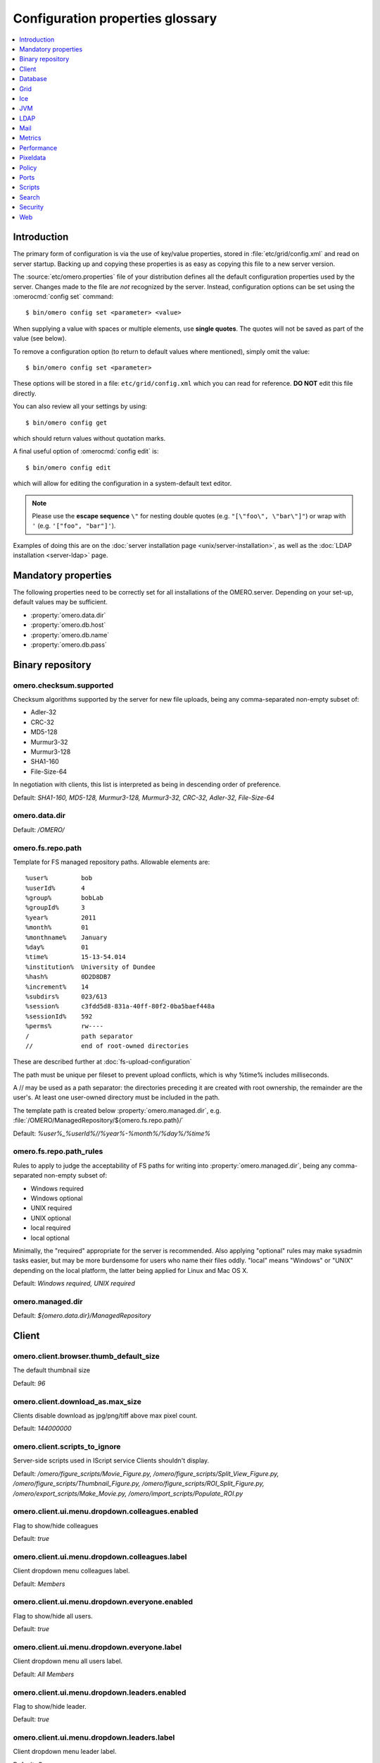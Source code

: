 .. This file is auto-generated from omero.properties. DO NOT EDIT IT

Configuration properties glossary
=================================

.. contents::
  :depth: 1
  :local:

.. _introduction_configuration:

Introduction
------------

The primary form of configuration is via the use of key/value properties,
stored in :file:`etc/grid/config.xml` and read on server startup. Backing up
and copying these properties is as easy as copying this file to a new server
version.

The :source:`etc/omero.properties` file of your distribution defines all the
default configuration properties used by the server. Changes made to the file
are *not* recognized by the server. Instead, configuration options can be set
using the :omerocmd:`config set` command:

::

    $ bin/omero config set <parameter> <value>

When supplying a value with spaces or multiple elements, use **single
quotes**. The quotes will not be saved as part of the value (see below).

To remove a configuration option (to return to default values where
mentioned), simply omit the value:

::

    $ bin/omero config set <parameter>

These options will be stored in a file: ``etc/grid/config.xml`` which
you can read for reference. **DO NOT** edit this file directly.

You can also review all your settings by using:

::

    $ bin/omero config get

which should return values without quotation marks.

A final useful option of :omerocmd:`config edit` is:

::

    $ bin/omero config edit

which will allow for editing the configuration in a system-default text
editor.

.. note::
    Please use the **escape sequence** ``\"`` for nesting double quotes (e.g.
    ``"[\"foo\", \"bar\"]"``) or wrap with ``'`` (e.g. ``'["foo",
    "bar"]'``).

Examples of doing this are on the
:doc:`server installation page <unix/server-installation>`, as well as the
:doc:`LDAP installation <server-ldap>` page.

.. _core_configuration:

Mandatory properties
--------------------

The following properties need to be correctly set for all installations of the
OMERO.server. Depending on your set-up, default values may be sufficient.

- :property:`omero.data.dir`
- :property:`omero.db.host`
- :property:`omero.db.name`
- :property:`omero.db.pass`


.. _fs_configuration:

Binary repository
-----------------

.. property:: omero.checksum.supported

omero.checksum.supported
^^^^^^^^^^^^^^^^^^^^^^^^
Checksum algorithms supported by the server for new file uploads,
being any comma-separated non-empty subset of:

- Adler-32
- CRC-32
- MD5-128
- Murmur3-32
- Murmur3-128
- SHA1-160
- File-Size-64

In negotiation with clients, this list is interpreted as being in
descending order of preference.

Default: `SHA1-160, MD5-128, Murmur3-128, Murmur3-32, CRC-32, Adler-32, File-Size-64`

.. property:: omero.data.dir

omero.data.dir
^^^^^^^^^^^^^^

Default: `/OMERO/`

.. property:: omero.fs.repo.path

omero.fs.repo.path
^^^^^^^^^^^^^^^^^^
Template for FS managed repository paths.
Allowable elements are:

::

   %user%         bob
   %userId%       4
   %group%        bobLab
   %groupId%      3
   %year%         2011
   %month%        01
   %monthname%    January
   %day%          01
   %time%         15-13-54.014
   %institution%  University of Dundee
   %hash%         0D2D8DB7
   %increment%    14
   %subdirs%      023/613
   %session%      c3fdd5d8-831a-40ff-80f2-0ba5baef448a
   %sessionId%    592
   %perms%        rw----
   /              path separator
   //             end of root-owned directories

These are described further at :doc:`fs-upload-configuration`

The path must be unique per fileset to prevent upload conflicts,
which is why %time% includes milliseconds.

A // may be used as a path separator: the directories preceding
it are created with root ownership, the remainder are the user's.
At least one user-owned directory must be included in the path.

The template path is created below :property:`omero.managed.dir`,
e.g. :file:`/OMERO/ManagedRepository/${omero.fs.repo.path}/`

Default: `%user%_%userId%//%year%-%month%/%day%/%time%`

.. property:: omero.fs.repo.path_rules

omero.fs.repo.path_rules
^^^^^^^^^^^^^^^^^^^^^^^^
Rules to apply to judge the acceptability of FS paths for writing into
:property:`omero.managed.dir`, being any comma-separated non-empty subset of:

- Windows required
- Windows optional
- UNIX required
- UNIX optional
- local required
- local optional

Minimally, the "required" appropriate for the server is recommended.
Also applying "optional" rules may make sysadmin tasks easier,
but may be more burdensome for users who name their files oddly.
"local" means "Windows" or "UNIX" depending on the local platform,
the latter being applied for Linux and Mac OS X.

Default: `Windows required, UNIX required`

.. property:: omero.managed.dir

omero.managed.dir
^^^^^^^^^^^^^^^^^

Default: `${omero.data.dir}/ManagedRepository`


.. _client_configuration:

Client
------

.. property:: omero.client.browser.thumb_default_size

omero.client.browser.thumb_default_size
^^^^^^^^^^^^^^^^^^^^^^^^^^^^^^^^^^^^^^^
The default thumbnail size

Default: `96`

.. property:: omero.client.download_as.max_size

omero.client.download_as.max_size
^^^^^^^^^^^^^^^^^^^^^^^^^^^^^^^^^
Clients disable download as jpg/png/tiff above max pixel count.

Default: `144000000`

.. property:: omero.client.scripts_to_ignore

omero.client.scripts_to_ignore
^^^^^^^^^^^^^^^^^^^^^^^^^^^^^^
Server-side scripts used in IScript service Clients shouldn't display.

Default: `/omero/figure_scripts/Movie_Figure.py,
/omero/figure_scripts/Split_View_Figure.py,
/omero/figure_scripts/Thumbnail_Figure.py,
/omero/figure_scripts/ROI_Split_Figure.py,
/omero/export_scripts/Make_Movie.py,
/omero/import_scripts/Populate_ROI.py`

.. property:: omero.client.ui.menu.dropdown.colleagues.enabled

omero.client.ui.menu.dropdown.colleagues.enabled
^^^^^^^^^^^^^^^^^^^^^^^^^^^^^^^^^^^^^^^^^^^^^^^^
Flag to show/hide colleagues

Default: `true`

.. property:: omero.client.ui.menu.dropdown.colleagues.label

omero.client.ui.menu.dropdown.colleagues.label
^^^^^^^^^^^^^^^^^^^^^^^^^^^^^^^^^^^^^^^^^^^^^^
Client dropdown menu colleagues label.

Default: `Members`

.. property:: omero.client.ui.menu.dropdown.everyone.enabled

omero.client.ui.menu.dropdown.everyone.enabled
^^^^^^^^^^^^^^^^^^^^^^^^^^^^^^^^^^^^^^^^^^^^^^
Flag to show/hide all users.

Default: `true`

.. property:: omero.client.ui.menu.dropdown.everyone.label

omero.client.ui.menu.dropdown.everyone.label
^^^^^^^^^^^^^^^^^^^^^^^^^^^^^^^^^^^^^^^^^^^^
Client dropdown menu all users label.

Default: `All Members`

.. property:: omero.client.ui.menu.dropdown.leaders.enabled

omero.client.ui.menu.dropdown.leaders.enabled
^^^^^^^^^^^^^^^^^^^^^^^^^^^^^^^^^^^^^^^^^^^^^
Flag to show/hide leader.

Default: `true`

.. property:: omero.client.ui.menu.dropdown.leaders.label

omero.client.ui.menu.dropdown.leaders.label
^^^^^^^^^^^^^^^^^^^^^^^^^^^^^^^^^^^^^^^^^^^
Client dropdown menu leader label.

Default: `Owners`

.. property:: omero.client.ui.tree.orphans.description

omero.client.ui.tree.orphans.description
^^^^^^^^^^^^^^^^^^^^^^^^^^^^^^^^^^^^^^^^
Description of the "Orphaned images" container.

Default: `This is a virtual container with orphaned images. These images are not linked anywhere. Just drag them to the selected container.`

.. property:: omero.client.ui.tree.orphans.enabled

omero.client.ui.tree.orphans.enabled
^^^^^^^^^^^^^^^^^^^^^^^^^^^^^^^^^^^^
Flag to show/hide "Orphaned images" container. Only accept "true" or "false"

Default: `true`

.. property:: omero.client.ui.tree.orphans.name

omero.client.ui.tree.orphans.name
^^^^^^^^^^^^^^^^^^^^^^^^^^^^^^^^^
Name of the "Orphaned images" container located in client tree data manager.

Default: `Orphaned Images`

.. property:: omero.client.ui.tree.type_order

omero.client.ui.tree.type_order
^^^^^^^^^^^^^^^^^^^^^^^^^^^^^^^
Client tree type order rank list
first type is ranked 1 (the highest), last is the lowest
if set to 'false' empty list allows mixing all types and
sorting them by default client ordering strategy

Default: `tagset,
tag,
project,
dataset,
screen,
plate,
acquisition,
image`

.. property:: omero.client.viewer.initial_zoom_level

omero.client.viewer.initial_zoom_level
^^^^^^^^^^^^^^^^^^^^^^^^^^^^^^^^^^^^^^
Initial client image viewer zoom level for big images

Default: `0`

.. property:: omero.client.viewer.interpolate_pixels

omero.client.viewer.interpolate_pixels
^^^^^^^^^^^^^^^^^^^^^^^^^^^^^^^^^^^^^^
Client viewers interpolate pixels by default.

Default: `true`

.. property:: omero.client.viewer.roi_limit

omero.client.viewer.roi_limit
^^^^^^^^^^^^^^^^^^^^^^^^^^^^^
Client viewers roi limit.

Default: `2000`

.. property:: omero.client.web.host

omero.client.web.host
^^^^^^^^^^^^^^^^^^^^^
Absolute omeroweb host http(s)://your_domain/prefix/

Default: `[empty]`


.. _db_configuration:

Database
--------

.. property:: omero.db.authority

omero.db.authority
^^^^^^^^^^^^^^^^^^
The string that will be used as the base for LSIDs
in all exported OME objects including OME-XML and
OME-TIFF. It's usually not necessary to modify this
value since the database UUID (stored in the database)
is sufficient to uniquely identify the source.

Default: `export.openmicroscopy.org`

.. property:: omero.db.dialect

omero.db.dialect
^^^^^^^^^^^^^^^^
Implementation of the org.hibernate.dialect.Dialect interface which will
be used to convert HQL queries and save operations into SQL SELECTs and
DML statements.

(PostgreSQL default)

Default: `ome.util.PostgresqlDialect`

.. property:: omero.db.driver

omero.db.driver
^^^^^^^^^^^^^^^
JDBC driver used to access the database. Other drivers can be configured
which wrap this driver to provide logging, monitoring, etc.

(PostgreSQL default)

Default: `org.postgresql.Driver`

.. property:: omero.db.host

omero.db.host
^^^^^^^^^^^^^
The host name of the machine on which the database server is running.
A TCP port must be accessible from the server on which OMERO is running.

Default: `localhost`

.. property:: omero.db.name

omero.db.name
^^^^^^^^^^^^^
The name of the database instance to which OMERO will connect.

Default: `omero`

.. property:: omero.db.pass

omero.db.pass
^^^^^^^^^^^^^
The password to use to connect to the database server

Default: `omero`

.. property:: omero.db.patch

omero.db.patch
^^^^^^^^^^^^^^
The patch version of the database which is in use.
This value need not match the patch version of the
server that is is being used with. Any changes by
developers to the database schema will result in
a bump to this value.

Default: `3`

.. property:: omero.db.poolsize

omero.db.poolsize
^^^^^^^^^^^^^^^^^
Sets the number of database server connections which
will be used by OMERO. Your database installation
will need to be configured to accept *at least* as
many, preferably more, connections as this value.

Default: `10`

.. property:: omero.db.port

omero.db.port
^^^^^^^^^^^^^
TCP port on which the database server is listening for connections.
Used by the JDBC driver to access the database. Use of a local UNIX
socket is not supported.

(PostgreSQL default)

Default: `5432`

.. property:: omero.db.prepared_statement_cache_size

omero.db.prepared_statement_cache_size
^^^^^^^^^^^^^^^^^^^^^^^^^^^^^^^^^^^^^^

Default: `10`

.. property:: omero.db.profile

omero.db.profile
^^^^^^^^^^^^^^^^
Default values for the current profile will be
hard-coded into the hibernate.properties file
in the `model-*.jar`. By using a different jar,
you can modify the defaults.

Note: some other properties are defined in
the file :file:`etc/profiles/${omero.db.profile}`
Especially of importance is :property:`omero.db.port`

Default: `psql`

.. property:: omero.db.sql_action_class

omero.db.sql_action_class
^^^^^^^^^^^^^^^^^^^^^^^^^
Implementation of the ome.util.SqlAction interface which will be used to
perform all direct SQL actions, i.e. without Hibernate.

(PostgreSQL default)

Default: `ome.util.actions.PostgresSqlAction`

.. property:: omero.db.statistics

omero.db.statistics
^^^^^^^^^^^^^^^^^^^
Whether JMX statistics are collected
for DB usage (by Hibernate, etc)

Default: `true`

.. property:: omero.db.user

omero.db.user
^^^^^^^^^^^^^
The username to use to connect to the database server

Default: `omero`

.. property:: omero.db.version

omero.db.version
^^^^^^^^^^^^^^^^
Version of the database which is in use. This
value typically matches the major.minor version
of the server that it is being used with. Typically,
only developers will change this version to bump
to a new major version.

Default: `OMERO5.4DEV`


.. _grid_configuration:

Grid
----

.. property:: omero.cluster.read_only

omero.cluster.read_only
^^^^^^^^^^^^^^^^^^^^^^^

Default: `false`

.. property:: omero.cluster.redirector

omero.cluster.redirector
^^^^^^^^^^^^^^^^^^^^^^^^

Default: `nullRedirector`

.. property:: omero.grid.registry_timeout

omero.grid.registry_timeout
^^^^^^^^^^^^^^^^^^^^^^^^^^^
registry_timeout is the milliseconds which
the registry and other services will wait
on remote services to respond.

Default: `5000`


.. _ice_configuration:

Ice
---

.. property:: Ice.IPv6

Ice.IPv6
^^^^^^^^
Disable IPv6 by setting to 0. Only needed in
certain situations.

Default: `1`


.. _jvm_configuration:

JVM
---

.. property:: omero.jvmcfg.append

omero.jvmcfg.append
^^^^^^^^^^^^^^^^^^^
Contains other parameters which should be passed to the
JVM. The value of "append" is treated as if it were on
the command line so will be separated on whitespace.
For example, '-XX:-PrintGC -XX:+UseCompressedOops' would
results in two new arguments.
Note that when using `config set` from the command line
one may need to give a prior `--` option to prevent a value
starting with `-` from already being parsed as an option,
and values may need quoting to prevent whitespace or other
significant characters from being interpreted prematurely.

Default: `[empty]`

.. property:: omero.jvmcfg.heap_dump

omero.jvmcfg.heap_dump
^^^^^^^^^^^^^^^^^^^^^^
Toggles on or off heap dumps on OOMs. Default is "off".
The special value "tmp" will create the heap dumps in
your temp directory.

Default: `[empty]`

.. property:: omero.jvmcfg.heap_size

omero.jvmcfg.heap_size
^^^^^^^^^^^^^^^^^^^^^^
Explicit value for the `-Xmx` argument, e.g.
"1g"

Default: `[empty]`

.. property:: omero.jvmcfg.max_system_memory

omero.jvmcfg.max_system_memory
^^^^^^^^^^^^^^^^^^^^^^^^^^^^^^
Suggestion for strategies as to the maximum memory
that they will use for calculating JVM settings (MB).

Default: `48000`

.. property:: omero.jvmcfg.min_system_memory

omero.jvmcfg.min_system_memory
^^^^^^^^^^^^^^^^^^^^^^^^^^^^^^
Suggestion for strategies as to the minimum memory
that they will use for calculating JVM settings (MB).

Default: `3414`

.. property:: omero.jvmcfg.percent

omero.jvmcfg.percent
^^^^^^^^^^^^^^^^^^^^
Used only by the percent strategy. An integer between 0
and 100 which is the percent of active memory that will
be used by the service.

Default: `[empty]`

.. property:: omero.jvmcfg.perm_gen

omero.jvmcfg.perm_gen
^^^^^^^^^^^^^^^^^^^^^
Explicit value for the MaxPermSize argument
to the JVM, e.g. "500M". Ignored for Java8+

Default: `[empty]`

.. property:: omero.jvmcfg.strategy

omero.jvmcfg.strategy
^^^^^^^^^^^^^^^^^^^^^
Memory strategy which will be used by default.
Options include: percent, manual

Default: `percent`

.. property:: omero.jvmcfg.system_memory

omero.jvmcfg.system_memory
^^^^^^^^^^^^^^^^^^^^^^^^^^
Manual override of the total system memory that
OMERO will *think* is present on the local OS (MB).
If unset, an attempt will be made to detect the actual
amount: first by using the Python library `psutil` and
if that is not installed, by running a Java tool. If
neither works, 4.0GB is assumed.

Default: `[empty]`


.. _ldap_configuration:

LDAP
----

.. property:: omero.ldap.base

omero.ldap.base
^^^^^^^^^^^^^^^
LDAP server base search DN, i.e. the filter that is applied
to all users. (can be empty in which case any LDAP user is
valid)

Default: `ou=example,
o=com`

.. property:: omero.ldap.config

omero.ldap.config
^^^^^^^^^^^^^^^^^
Enable or disable LDAP (`true` or `false`).

Default: `false`

.. property:: omero.ldap.group_filter

omero.ldap.group_filter
^^^^^^^^^^^^^^^^^^^^^^^

Default: `(objectClass=groupOfNames)`

.. property:: omero.ldap.group_mapping

omero.ldap.group_mapping
^^^^^^^^^^^^^^^^^^^^^^^^

Default: `name=cn`

.. property:: omero.ldap.new_user_group

omero.ldap.new_user_group
^^^^^^^^^^^^^^^^^^^^^^^^^
Without a prefix the "new_user_group" property specifies
the name of a single group which all new users will be
added to. Other new_user_group strings are prefixed with
``:x:`` and specify various lookups which should take
place to find one or more target groups for the new user.

``:ou:`` uses the final organizational unit of a user's dn
as the single OMERO group e.g. ``omero.ldap.new_user_group=:ou:``


``:attribute:`` uses all the values of the specified
attribute as the name of multiple OMERO groups. e.g.
``omero.ldap.new_user_group=:attribute:memberOf``

Like ``:attribute:``, ``:filtered_attribute:`` uses all the
values of the specified attribute as the name of
multiple OMERO groups but the attribute must pass
the same filter as ``:query:`` does. e.g.
``omero.ldap.new_user_group=:filtered_attribute:memberOf``

Similar to ``:attribute:``, ``:dn_attribute:`` uses all the
values of the specified attribute as the DN of
multiple OMERO groups. e.g.
``omero.ldap.new_user_group=:dn_attribute:memberOf``

A combination of filtered_attribute and dn_attribute,
``:filtered_dn_attribute:`` uses all of the values of the
specified attribute as the DN of multiple OMERO groups
but the attribute must pass the same filter as ``:query:``
e.g. ``omero.ldap.new_user_group=:filtered_dn_attribute:memberOf``

``:query:`` performs a query for groups. The "name"
property will be taken as defined by omero.ldap.group_mapping
and the resulting filter will be AND'ed with the value
group_filter (above) e.g.
``omero.ldap.new_user_group=:query:(member=@{dn})``

``:bean:`` looks in the server's context for a
bean with the given name which implements
``ome.security.auth.NewUserGroupBean`` e.g.
``omero.ldap.new_user_group=:bean:myNewUserGroupMapperBean``


Default: `default`

.. property:: omero.ldap.new_user_group_owner

omero.ldap.new_user_group_owner
^^^^^^^^^^^^^^^^^^^^^^^^^^^^^^^
A query element to check if user who is being created
via the new_user_group setting should be made a
"manager", i.e. owner, of the queried group. E.g.
``omero.ldap.new_user_group_owner=(owner=@{dn})``
will use the 'manager' attribute to set the 'owner'
flag in the database. This query element is appened
to any query used by new_user_group with an AND.

This property is not used by new_user_group type
'default' and only potentially by ``:bean:``.

Default: `[empty]`

.. property:: omero.ldap.password

omero.ldap.password
^^^^^^^^^^^^^^^^^^^
LDAP server bind password (if required; can be empty)

Default: `[empty]`

.. property:: omero.ldap.referral

omero.ldap.referral
^^^^^^^^^^^^^^^^^^^
Available referral options are: "ignore", "follow", or "throw"
as per the JNDI referral documentation.

Default: `ignore`

.. property:: omero.ldap.sync_on_login

omero.ldap.sync_on_login
^^^^^^^^^^^^^^^^^^^^^^^^
Whether or not values from LDAP will be
synchronized to OMERO on each login. This includes
not just the username, email, etc, but also the
groups that the user is a member of.

.. note::
   Admin actions carried out in the clients may
   not survive this synchronization e.g. LDAP
   users removed from an LDAP group in the UI
   will be re-added to the group when logging in
   again after the synchronization.


Default: `false`

.. property:: omero.ldap.urls

omero.ldap.urls
^^^^^^^^^^^^^^^
Set the URL of the LDAP server. A |SSL| URL for this
property would be of the form: ldaps://ldap.example.com:636

Default: `ldap://localhost:389`

.. property:: omero.ldap.user_filter

omero.ldap.user_filter
^^^^^^^^^^^^^^^^^^^^^^

Default: `(objectClass=person)`

.. property:: omero.ldap.user_mapping

omero.ldap.user_mapping
^^^^^^^^^^^^^^^^^^^^^^^

Default: `omeName=cn,
firstName=givenName,
lastName=sn,
email=mail,
institution=department,
middleName=middleName`

.. property:: omero.ldap.username

omero.ldap.username
^^^^^^^^^^^^^^^^^^^
LDAP server bind DN (if required; can be empty)

Default: `[empty]`


.. _mail_configuration:

Mail
----

.. property:: omero.mail.bean

omero.mail.bean
^^^^^^^^^^^^^^^
Mail sender properties

Default: `defaultMailSender`

.. property:: omero.mail.config

omero.mail.config
^^^^^^^^^^^^^^^^^
Enable or disable mail sender (`true` or `false`).

Default: `false`

.. property:: omero.mail.from

omero.mail.from
^^^^^^^^^^^^^^^
the email address used for the "from" field

Default: `omero@${omero.mail.host}`

.. property:: omero.mail.host

omero.mail.host
^^^^^^^^^^^^^^^
the hostname of smtp server

Default: `localhost`

.. property:: omero.mail.password

omero.mail.password
^^^^^^^^^^^^^^^^^^^
the password to connect to the smtp server (if required; can be empty)

Default: `[empty]`

.. property:: omero.mail.port

omero.mail.port
^^^^^^^^^^^^^^^
the port of smtp server

Default: `25`

.. property:: omero.mail.smtp.auth

omero.mail.smtp.auth
^^^^^^^^^^^^^^^^^^^^
see javax.mail.Session properties

Default: `false`

.. property:: omero.mail.smtp.connectiontimeout

omero.mail.smtp.connectiontimeout
^^^^^^^^^^^^^^^^^^^^^^^^^^^^^^^^^

Default: `60000`

.. property:: omero.mail.smtp.debug

omero.mail.smtp.debug
^^^^^^^^^^^^^^^^^^^^^

Default: `false`

.. property:: omero.mail.smtp.socketFactory.class

omero.mail.smtp.socketFactory.class
^^^^^^^^^^^^^^^^^^^^^^^^^^^^^^^^^^^

Default: `javax.net.SocketFactory`

.. property:: omero.mail.smtp.socketFactory.fallback

omero.mail.smtp.socketFactory.fallback
^^^^^^^^^^^^^^^^^^^^^^^^^^^^^^^^^^^^^^

Default: `false`

.. property:: omero.mail.smtp.socketFactory.port

omero.mail.smtp.socketFactory.port
^^^^^^^^^^^^^^^^^^^^^^^^^^^^^^^^^^

Default: `${omero.mail.port}`

.. property:: omero.mail.smtp.starttls.enable

omero.mail.smtp.starttls.enable
^^^^^^^^^^^^^^^^^^^^^^^^^^^^^^^

Default: `false`

.. property:: omero.mail.smtp.timeout

omero.mail.smtp.timeout
^^^^^^^^^^^^^^^^^^^^^^^

Default: `60000`

.. property:: omero.mail.transport.protocol

omero.mail.transport.protocol
^^^^^^^^^^^^^^^^^^^^^^^^^^^^^
other smtp parameters; see org.springframework.mail.javamail.JavaMailSenderImpl

Default: `smtp`

.. property:: omero.mail.username

omero.mail.username
^^^^^^^^^^^^^^^^^^^
the username to connect to the smtp server (if required; can be empty)

Default: `[empty]`


.. _metrics_configuration:

Metrics
-------

.. property:: omero.metrics.bean

omero.metrics.bean
^^^^^^^^^^^^^^^^^^
Which bean to use:
nullMetrics does nothing
defaultMetrics uses the properties defined below

Default: `defaultMetrics`

.. property:: omero.metrics.graphite

omero.metrics.graphite
^^^^^^^^^^^^^^^^^^^^^^
Address for Metrics to send server data

Default: `[empty]`

.. property:: omero.metrics.slf4j_minutes

omero.metrics.slf4j_minutes
^^^^^^^^^^^^^^^^^^^^^^^^^^^
Number of minutes to periodically print to slf4j
0 or lower disables the printout.

Default: `60`


.. _performance_configuration:

Performance
-----------

.. property:: omero.sessions.maximum

omero.sessions.maximum
^^^^^^^^^^^^^^^^^^^^^^

Default: `0`

.. property:: omero.sessions.sync_force

omero.sessions.sync_force
^^^^^^^^^^^^^^^^^^^^^^^^^

Default: `1800000`

.. property:: omero.sessions.sync_interval

omero.sessions.sync_interval
^^^^^^^^^^^^^^^^^^^^^^^^^^^^

Default: `120000`

.. property:: omero.sessions.timeout

omero.sessions.timeout
^^^^^^^^^^^^^^^^^^^^^^
Sets the duration of inactivity in milliseconds after which
a login is required.

Default: `600000`

.. property:: omero.threads.cancel_timeout

omero.threads.cancel_timeout
^^^^^^^^^^^^^^^^^^^^^^^^^^^^

Default: `5000`

.. property:: omero.threads.idle_timeout

omero.threads.idle_timeout
^^^^^^^^^^^^^^^^^^^^^^^^^^

Default: `5000`

.. property:: omero.threads.max_threads

omero.threads.max_threads
^^^^^^^^^^^^^^^^^^^^^^^^^

Default: `50`

.. property:: omero.threads.min_threads

omero.threads.min_threads
^^^^^^^^^^^^^^^^^^^^^^^^^

Default: `5`

.. property:: omero.throttling.method_time.error

omero.throttling.method_time.error
^^^^^^^^^^^^^^^^^^^^^^^^^^^^^^^^^^
Time in milliseconds after which a single method invocation
will print a ERROR statement to the server log. If ERRORs
are frequently being printed to your logs, you may want to
increase this value after checking that no actual problem
exists. Values of more than 60000 (1 minute) are not advised.

Default: `20000`

.. property:: omero.throttling.method_time.error.indexer

omero.throttling.method_time.error.indexer
^^^^^^^^^^^^^^^^^^^^^^^^^^^^^^^^^^^^^^^^^^
Value for the indexer is extended to 1 day

Default: `86400000`

.. property:: omero.throttling.method_time.warn

omero.throttling.method_time.warn
^^^^^^^^^^^^^^^^^^^^^^^^^^^^^^^^^
Time in milliseconds after which a single method invocation
will print a WARN statement to the server log.

Default: `5000`

.. property:: omero.throttling.method_time.warn.indexer

omero.throttling.method_time.warn.indexer
^^^^^^^^^^^^^^^^^^^^^^^^^^^^^^^^^^^^^^^^^
Value for the indexer is extended to 1 hour

Default: `3600000`

.. property:: omero.throttling.objects_read_interval

omero.throttling.objects_read_interval
^^^^^^^^^^^^^^^^^^^^^^^^^^^^^^^^^^^^^^

Default: `1000`

.. property:: omero.throttling.objects_written_interval

omero.throttling.objects_written_interval
^^^^^^^^^^^^^^^^^^^^^^^^^^^^^^^^^^^^^^^^^

Default: `1000`

.. property:: omero.throttling.servants_per_session

omero.throttling.servants_per_session
^^^^^^^^^^^^^^^^^^^^^^^^^^^^^^^^^^^^^

Default: `10000`


.. _pixeldata_configuration:

Pixeldata
---------

.. property:: omero.pixeldata.backoff

omero.pixeldata.backoff
^^^^^^^^^^^^^^^^^^^^^^^
Name of the spring bean which will be used
to calculate the backoff (in ms) that users
should wait for an image to be ready to view.

Default: `ome.io.nio.SimpleBackOff`

.. property:: omero.pixeldata.batch

omero.pixeldata.batch
^^^^^^^^^^^^^^^^^^^^^
Number of instances indexed per indexing.
(Ignored by pixelDataEventLogQueue)

Default: `50`

.. property:: omero.pixeldata.cron

omero.pixeldata.cron
^^^^^^^^^^^^^^^^^^^^
Polling frequency of the pixeldata processing. Set empty to disable
pixeldata processing.

.. |cron| replace::
  Cron Format: seconds minutes hours day-of-month month day-of-week year
  (optional). For example, "0,30 * * * * ?" is equivalent to running every
  30 seconds. For more information download the latest *1.x version* of
  the `Quartz Job Scheduler`_ and review
  :file:`docs/api/org/quartz/CronExpression.html` within the distribution.

.. _Quartz Job Scheduler:
  http://www.quartz-scheduler.org/downloads/

|cron|

Default: `*/4 * * * * ?`

.. property:: omero.pixeldata.dispose

omero.pixeldata.dispose
^^^^^^^^^^^^^^^^^^^^^^^
Whether the PixelData.dispose() method should
try to clean up ByteBuffer instances which may
lead to memory exceptions. See ticket #11675
for more information. Note: the property is
set globally for the JVM.

Default: `true`

.. property:: omero.pixeldata.event_log_loader

omero.pixeldata.event_log_loader
^^^^^^^^^^^^^^^^^^^^^^^^^^^^^^^^
EventLogLoader that will be used for loading EventLogs for
the action "PIXELDATA". Choices include: pixelDataEventLogQueue
and the older pixelDataPersistentEventLogLoader

Default: `pixelDataEventLogQueue`

.. property:: omero.pixeldata.max_plane_height

omero.pixeldata.max_plane_height
^^^^^^^^^^^^^^^^^^^^^^^^^^^^^^^^
With :property:`omero.pixeldata.max_plane_width`, specifies
the plane size cutoff above which a pixel pyramid will be
generated by the pixeldata service unless subresolutions
can be read from the file format.
These values will be ignored for floating or double pixel
data types where no pyramid will be generated.

Default: `3192`

.. property:: omero.pixeldata.max_plane_width

omero.pixeldata.max_plane_width
^^^^^^^^^^^^^^^^^^^^^^^^^^^^^^^
With :property:`omero.pixeldata.max_plane_height`, specifies
the plane size cutoff above which a pixel pyramid will be
generated by the pixeldata service unless subresolutions
can be read from the file format.
These values will be ignored for floating or double pixel
data types where no pyramid will be generated.

Default: `3192`

.. property:: omero.pixeldata.memoizer_wait

omero.pixeldata.memoizer_wait
^^^^^^^^^^^^^^^^^^^^^^^^^^^^^
Maximum time in milliseconds that file parsing
can take without the parsed metadata being
cached to BioFormatsCache.

Default: `0`

.. property:: omero.pixeldata.repetitions

omero.pixeldata.repetitions
^^^^^^^^^^^^^^^^^^^^^^^^^^^
Instead, it is possible to tell the server
to run more pixeldata repetitions, each of
which gets completely committed before the
next. This will only occur when there is
a substantial backlog of pixels to process.

(Ignored by pixelDataEventLogQueue; uses threads instead)

Default: `1`

.. property:: omero.pixeldata.threads

omero.pixeldata.threads
^^^^^^^^^^^^^^^^^^^^^^^
How many pixel pyramids will be generated
at a single time. The value should typically
not be set to higher than the number of
cores on the server machine.

Default: `2`

.. property:: omero.pixeldata.tile_height

omero.pixeldata.tile_height
^^^^^^^^^^^^^^^^^^^^^^^^^^^

Default: `256`

.. property:: omero.pixeldata.tile_sizes_bean

omero.pixeldata.tile_sizes_bean
^^^^^^^^^^^^^^^^^^^^^^^^^^^^^^^
Default sizes for tiles are provided by a
ome.io.nio.TileSizes implementation. By default
the bean ("configuredTileSizes") uses the properties
provided here.

Default: `configuredTileSizes`

.. property:: omero.pixeldata.tile_width

omero.pixeldata.tile_width
^^^^^^^^^^^^^^^^^^^^^^^^^^

Default: `256`


.. _policy_configuration:

Policy
------

.. property:: omero.policy.bean

omero.policy.bean
^^^^^^^^^^^^^^^^^
Instance of the PolicyService interface which
will be responsible for checking certain server
actions made by a user.

Default: `defaultPolicyService`

.. property:: omero.policy.binary_access

omero.policy.binary_access
^^^^^^^^^^^^^^^^^^^^^^^^^^
Configuration for the policy of whether users
can access binary files from disk. Binary access
includes all attempts to download a file from the
UI.

The individual components of the string include:

- write - whether or not users who have WRITE
  access to the objects can access the binary.
  This includes group and system administrators.

- read - whether or not users who have READ
  access to the objects can access the binary.

- image - whether or not images are to be considered
  accessible as a rule.

- plate - whether or not plates and contained HCS
  objects are to be considered accessible as a rule.
  This includes wells, well samples, and plate runs.

Though the order of the components of the property
are not important, the order that they are listed above
roughly corresponds to their priority. E.g. a -write
value will override +plate.

Example 1: "-read,+write,+image,-plate" only owners
of an image and admins can download it.

Example 2: "-read,-write,-image,-plate" no downloading
is possible.

Configuration properties of the same name can be applied
to individual groups as well. E.g. adding,
omero.policy.binary_access=-read to a group, you can
prevent group-members from downloading original files.

Configuration is pessimistic: if there is a negative
*either* on the group *or* at the server-level, the
restriction will be applied. A missing value at the
server restricts the setting but allows the server
to override.


Default: `+read,
+write,
+image`


.. _ports_configuration:

Ports
-----

.. property:: omero.ports.prefix

omero.ports.prefix
^^^^^^^^^^^^^^^^^^
The prefix to apply to all port numbers (SSL, TCP, registry) used by the
server

Default: `[empty]`

.. property:: omero.ports.registry

omero.ports.registry
^^^^^^^^^^^^^^^^^^^^
The IceGrid registry port number to use

Default: `4061`

.. property:: omero.ports.ssl

omero.ports.ssl
^^^^^^^^^^^^^^^
The Glacier2 SSL port number to use

Default: `4064`

.. property:: omero.ports.tcp

omero.ports.tcp
^^^^^^^^^^^^^^^
The Glacier2 TCP port number to use

Default: `4063`


.. _scripts_configuration:

Scripts
-------

.. property:: omero.launcher.jython

omero.launcher.jython
^^^^^^^^^^^^^^^^^^^^^
Executable on the PATH which will be used for scripts
with the mimetype 'text/x-jython'.

Default: `jython`

.. property:: omero.launcher.matlab

omero.launcher.matlab
^^^^^^^^^^^^^^^^^^^^^
Executable on the PATH which will be used for scripts
with the mimetype 'text/x-matlab'.

Default: `matlab`

.. property:: omero.launcher.python

omero.launcher.python
^^^^^^^^^^^^^^^^^^^^^
Executable on the PATH which will be used for scripts
with the mimetype 'text/x-python'.

No value implies use sys.executable

Default: `[empty]`

.. property:: omero.process.jython

omero.process.jython
^^^^^^^^^^^^^^^^^^^^
Server implementation which will be used for scripts
with the mimetype 'text/x-jython'. Changing this value
requires that the appropriate class has been installed
on the server.

Default: `omero.processor.ProcessI`

.. property:: omero.process.matlab

omero.process.matlab
^^^^^^^^^^^^^^^^^^^^
Server implementation which will be used for scripts
with the mimetype 'text/x-matlab'. Changing this value
requires that the appropriate class has been installed
on the server.

Default: `omero.processor.MATLABProcessI`

.. property:: omero.process.python

omero.process.python
^^^^^^^^^^^^^^^^^^^^
Server implementation which will be used for scripts
with the mimetype 'text/x-python'. Changing this value
requires that the appropriate class has been installed
on the server.

Default: `omero.processor.ProcessI`

.. property:: omero.scripts.cache.cron

omero.scripts.cache.cron
^^^^^^^^^^^^^^^^^^^^^^^^
Frequency to reload script params. By default,
once a day at midnight.

|cron|

Default: `0 0 0 * * ?`

.. property:: omero.scripts.cache.spec

omero.scripts.cache.spec
^^^^^^^^^^^^^^^^^^^^^^^^
Guava LoadingCache spec for configuring how
many script JobParams will be kept in memory
for how long.

For more information, see
http://google.github.io/guava/releases/17.0/api/docs/com/google/common/cache/CacheBuilderSpec.html

Default: `maximumSize=1000`

.. property:: omero.scripts.timeout

omero.scripts.timeout
^^^^^^^^^^^^^^^^^^^^^

Default: `3600000`


.. _search_configuration:

Search
------

.. property:: omero.search.analyzer

omero.search.analyzer
^^^^^^^^^^^^^^^^^^^^^
Analyzer used both index and to parse queries

Default: `ome.services.fulltext.FullTextAnalyzer`

.. property:: omero.search.batch

omero.search.batch
^^^^^^^^^^^^^^^^^^
Size of the batches to process events per indexing.
Larger batches can speed up indexing, but at the cost of memory.

Default: `5000`

.. property:: omero.search.bridges

omero.search.bridges
^^^^^^^^^^^^^^^^^^^^
Extra bridge classes, comma-separated, to be invoked on each indexing.
Bridges are used to parse more information out of the data.

Default: `[empty]`

.. property:: omero.search.cron

omero.search.cron
^^^^^^^^^^^^^^^^^
Polling frequency of the indexing. Set empty to disable search indexing.

|cron|

Default: `*/2 * * * * ?`

.. property:: omero.search.event_log_loader

omero.search.event_log_loader
^^^^^^^^^^^^^^^^^^^^^^^^^^^^^

Default: `eventLogQueue`

.. property:: omero.search.excludes

omero.search.excludes
^^^^^^^^^^^^^^^^^^^^^
Indexing takes place on all EventLogs as they occur in the database.
The types listed here will be skipped if they appear in the "entityType"
field of the EventLog table.

Default: `ome.model.annotations.ChannelAnnotationLink,
ome.model.core.Channel,
ome.model.core.PlaneInfo,
ome.model.core.PixelsOriginalFileMap,
ome.model.containers.DatasetImageLink,
ome.model.containers.ProjectDatasetLink,
ome.model.containers.CategoryGroupCategoryLink,
ome.model.containers.CategoryImageLink,
ome.model.display.ChannelBinding,
ome.model.display.QuantumDef,
ome.model.display.Thumbnail,
ome.model.meta.Share,
ome.model.meta.Event,
ome.model.meta.EventLog,
ome.model.meta.GroupExperimenterMap,
ome.model.meta.Node,
ome.model.meta.Session,
ome.model.annotations.RoiAnnotationLink,
ome.model.roi.Roi,
ome.model.roi.Shape,
ome.model.roi.Text,
ome.model.roi.Rectangle,
ome.model.roi.Mask,
ome.model.roi.Ellipse,
ome.model.roi.Point,
ome.model.roi.Path,
ome.model.roi.Polygon,
ome.model.roi.Polyline,
ome.model.roi.Line,
ome.model.screen.ScreenAcquisitionWellSampleLink,
ome.model.screen.ScreenPlateLink,
ome.model.screen.WellReagentLink,
ome.model.stats.StatsInfo`

.. property:: omero.search.include_actions

omero.search.include_actions
^^^^^^^^^^^^^^^^^^^^^^^^^^^^
EventLog.action values which will be indexed.
Unless custom code is generating other action
types, this property should not need to be
modified.

Default: `INSERT,
UPDATE,
REINDEX,
DELETE`

.. property:: omero.search.include_types

omero.search.include_types
^^^^^^^^^^^^^^^^^^^^^^^^^^
Whitelist of object types which will be
indexed. All other types will be ignored.
This matches the currently available UI
options but may need to be expanded for
custom search bridges.

Default: `ome.model.core.Image,
ome.model.containers.Project,
ome.model.containers.Dataset,
ome.model.screen.Plate,
ome.model.screen.Screen,
ome.model.screen.PlateAcquisition,
ome.model.screen.Well`

.. property:: omero.search.locking_strategy

omero.search.locking_strategy
^^^^^^^^^^^^^^^^^^^^^^^^^^^^^

Default: `native`

.. property:: omero.search.max_file_size

omero.search.max_file_size
^^^^^^^^^^^^^^^^^^^^^^^^^^
Maximum file size for text indexing (bytes)
If a file larger than this is attached, e.g. to an image, the indexer will
simply ignore the contents of the file when creating the search index.
This should not be set to more than half of the Indexer heap space.

.. note::
  If you set the max file size to greater than 1/2 the size of the
  indexer's heap (256 MB by default), you may encounter Out of Memory
  errors in the Indexer process or you may cause the search index to
  become corrupt. Be sure that you also increase the heap size accordingly
  (see :ref:`out_of_memory_error`).

Default: `131072000`

.. property:: omero.search.max_partition_size

omero.search.max_partition_size
^^^^^^^^^^^^^^^^^^^^^^^^^^^^^^^
Number of objects to load in a single
indexing window. The larger this value
the fewer times a single object will be
indexed unnecessarily. Each object uses
roughly 100 bytes of memory.

Default: `1000000`

.. property:: omero.search.maxclause

omero.search.maxclause
^^^^^^^^^^^^^^^^^^^^^^
Maximum number of OR-clauses to which a single search can expand

Default: `4096`

.. property:: omero.search.merge_factor

omero.search.merge_factor
^^^^^^^^^^^^^^^^^^^^^^^^^

Default: `25`

.. property:: omero.search.ram_buffer_size

omero.search.ram_buffer_size
^^^^^^^^^^^^^^^^^^^^^^^^^^^^

Default: `64`

.. property:: omero.search.repetitions

omero.search.repetitions
^^^^^^^^^^^^^^^^^^^^^^^^
Instead, it is possible to tell the server
to run more indexing repetitions, each of
which gets completely committed before the
next. This will only occur when there is
a substantial backlog of searches to perform.
(More than 1 hours worth)


Default: `1`

.. property:: omero.search.reporting_loops

omero.search.reporting_loops
^^^^^^^^^^^^^^^^^^^^^^^^^^^^
Periodically the completion percentage will be printed.
The calculation can be expensive and so is not done
frequently.

Default: `100`


.. _security_configuration:

Security
--------

.. property:: omero.security.chmod_strategy

omero.security.chmod_strategy
^^^^^^^^^^^^^^^^^^^^^^^^^^^^^

Default: `groupChmodStrategy`

.. property:: omero.security.filter.bitand

omero.security.filter.bitand
^^^^^^^^^^^^^^^^^^^^^^^^^^^^

Default: `(int8and(permissions,
%s) = %s)`

.. property:: omero.security.keyStore

omero.security.keyStore
^^^^^^^^^^^^^^^^^^^^^^^
A keystore is a database of private keys and their associated X.509
certificate chains authenticating the corresponding public keys.
A keystore is mostly needed if you are doing client-side certificates
for authentication against your LDAP server.

Default: `[empty]`

.. property:: omero.security.keyStorePassword

omero.security.keyStorePassword
^^^^^^^^^^^^^^^^^^^^^^^^^^^^^^^
Sets the password of the keystore

Default: `[empty]`

.. property:: omero.security.login_failure_throttle_count

omero.security.login_failure_throttle_count
^^^^^^^^^^^^^^^^^^^^^^^^^^^^^^^^^^^^^^^^^^^

Default: `1`

.. property:: omero.security.login_failure_throttle_time

omero.security.login_failure_throttle_time
^^^^^^^^^^^^^^^^^^^^^^^^^^^^^^^^^^^^^^^^^^

Default: `3000`

.. property:: omero.security.password_provider

omero.security.password_provider
^^^^^^^^^^^^^^^^^^^^^^^^^^^^^^^^
Implementation of PasswordProvider that will be
used to authenticate users. Typically, a chained
password provider will be used so that if one form
of authentication (e.g. LDAP) does not work, other
attempts will be made.

Default: `chainedPasswordProvider`

.. property:: omero.security.password_required

omero.security.password_required
^^^^^^^^^^^^^^^^^^^^^^^^^^^^^^^^
Controls whether the server will allow creation of user accounts
with an empty password. If set to true (default, strict mode),
empty passwords are disallowed. This still allows the guest user
to interact with the server.

Default: `true`

.. property:: omero.security.trustStore

omero.security.trustStore
^^^^^^^^^^^^^^^^^^^^^^^^^
A truststore is a database of trusted entities and their associated X.509
certificate chains authenticating the corresponding public keys. The
truststore contains the Certificate Authority (CA) certificates and the
certificate(s) of the other party to which this entity intends to send
encrypted (confidential) data. This file must contain the public key
certificates of the CA and the client's public key certificate.

Default: `[empty]`

.. property:: omero.security.trustStorePassword

omero.security.trustStorePassword
^^^^^^^^^^^^^^^^^^^^^^^^^^^^^^^^^
Sets the password of the truststore

Default: `[empty]`


.. _web_configuration:

Web
---

.. property:: omero.web.admins

omero.web.admins
^^^^^^^^^^^^^^^^
A list of people who get code error notifications whenever the application identifies a broken link or raises an unhandled exception that results in an internal server error. This gives the administrators immediate notification of any errors, see :doc:`/sysadmins/mail`. Example:``'[["Full Name", "email address"]]'``.

Default: `[]`

.. property:: omero.web.application_server

omero.web.application_server
^^^^^^^^^^^^^^^^^^^^^^^^^^^^
OMERO.web is configured to run in Gunicorn as a generic WSGI application by default. If you are using Apache change this to "wsgi" before generating your web server configuration. Available options: "wsgi-tcp" (Gunicorn), "wsgi" (Apache)

Default: `wsgi-tcp`

.. property:: omero.web.application_server.host

omero.web.application_server.host
^^^^^^^^^^^^^^^^^^^^^^^^^^^^^^^^^
Upstream application host

Default: `127.0.0.1`

.. property:: omero.web.application_server.max_requests

omero.web.application_server.max_requests
^^^^^^^^^^^^^^^^^^^^^^^^^^^^^^^^^^^^^^^^^
The maximum number of requests a worker will process before restarting.

Default: `0`

.. property:: omero.web.application_server.port

omero.web.application_server.port
^^^^^^^^^^^^^^^^^^^^^^^^^^^^^^^^^
Upstream application port

Default: `4080`

.. property:: omero.web.apps

omero.web.apps
^^^^^^^^^^^^^^
Add additional Django applications. For example, see :doc:`/developers/Web/CreateApp`

Default: `[]`

.. property:: omero.web.caches

omero.web.caches
^^^^^^^^^^^^^^^^
OMERO.web offers alternative session backends to automatically delete stale data using the cache session store backend, see :djangodoc:`Django cached session documentation <topics/http/sessions/#using-cached-sessions>` for more details.

Default: `{"default": {"BACKEND": "django.core.cache.backends.dummy.DummyCache"}}`

.. property:: omero.web.chunk_size

omero.web.chunk_size
^^^^^^^^^^^^^^^^^^^^
Size, in bytes, of the “chunk”

Default: `1048576`

.. property:: omero.web.cors_origin_allow_all

omero.web.cors_origin_allow_all
^^^^^^^^^^^^^^^^^^^^^^^^^^^^^^^
If True, cors_origin_whitelist will not be used and all origins will be authorized to make cross-site HTTP requests.

Default: `false`

.. property:: omero.web.cors_origin_whitelist

omero.web.cors_origin_whitelist
^^^^^^^^^^^^^^^^^^^^^^^^^^^^^^^
A list of origin hostnames that are authorized to make cross-site HTTP requests. Used by the django-cors-headers app as described at https://github.com/ottoyiu/django-cors-headers

Default: `[]`

.. property:: omero.web.databases

omero.web.databases
^^^^^^^^^^^^^^^^^^^


Default: `{}`

.. property:: omero.web.debug

omero.web.debug
^^^^^^^^^^^^^^^
A boolean that turns on/off debug mode.

Default: `false`

.. property:: omero.web.index_template

omero.web.index_template
^^^^^^^^^^^^^^^^^^^^^^^^
Define template used as an index page ``http://your_host/omero/``.If None user is automatically redirected to the login page.For example use 'webclient/index.html'. 

Default: `None`

.. property:: omero.web.logdir

omero.web.logdir
^^^^^^^^^^^^^^^^
A path to the custom log directory.

Default: `/home/omero/OMERO.server/var/log`

.. property:: omero.web.login_logo

omero.web.login_logo
^^^^^^^^^^^^^^^^^^^^
Customize webclient login page with your own logo. Logo images should ideally be 150 pixels high or less and will appear above the OMERO logo. You will need to host the image somewhere else and link to it with the OMERO logo.

Default: `None`

.. property:: omero.web.login_redirect

omero.web.login_redirect
^^^^^^^^^^^^^^^^^^^^^^^^
Redirect to the given location after logging in. It only supports arguments for :djangodoc:`Django reverse function <ref/urlresolvers/#django.core.urlresolvers.reverse>`. For example: ``'{"redirect": ["webindex"], "viewname": "load_template", "args":["userdata"], "query_string": {"experimenter": -1}}'``

Default: `{}`

.. property:: omero.web.login_view

omero.web.login_view
^^^^^^^^^^^^^^^^^^^^


Default: `weblogin`

.. property:: omero.web.middleware

omero.web.middleware
^^^^^^^^^^^^^^^^^^^^
Warning: Only system administrators should use this feature. List of Django middleware classes in the form [{"class": "class.name", "index": FLOAT}]. See https://docs.djangoproject.com/en/1.8/topics/http/middleware/. Classes will be ordered by increasing index

Default: `[{"index": 1, "class": "django.middleware.common.BrokenLinkEmailsMiddleware"},{"index": 2, "class": "django.middleware.common.CommonMiddleware"},{"index": 3, "class": "django.contrib.sessions.middleware.SessionMiddleware"},{"index": 4, "class": "django.middleware.csrf.CsrfViewMiddleware"},{"index": 5, "class": "django.contrib.messages.middleware.MessageMiddleware"}]`

.. property:: omero.web.open_with

omero.web.open_with
^^^^^^^^^^^^^^^^^^^
A list of viewers that can be used to display selected Images or other objects. Each viewer is defined as ``["Name", "url", options]``. Url is reverse(url). Selected objects are added to the url as ?image=:1&image=2Objects supported must be specified in options with e.g. ``{"supported_objects":["images"]}`` to enable viewer for one or more images.

Default: `[["Image viewer", "webgateway", {"supported_objects": ["image"],"script_url": "webclient/javascript/ome.openwith_viewer.js"}]]`

.. property:: omero.web.page_size

omero.web.page_size
^^^^^^^^^^^^^^^^^^^
Number of images displayed within a dataset or 'orphaned' container to prevent from loading them all at once.

Default: `200`

.. property:: omero.web.ping_interval

omero.web.ping_interval
^^^^^^^^^^^^^^^^^^^^^^^
Timeout interval between ping invocations in seconds

Default: `60000`

.. property:: omero.web.pipeline_css_compressor

omero.web.pipeline_css_compressor
^^^^^^^^^^^^^^^^^^^^^^^^^^^^^^^^^
Compressor class to be applied to CSS files. If empty or None, CSS files won't be compressed.

Default: `None`

.. property:: omero.web.pipeline_js_compressor

omero.web.pipeline_js_compressor
^^^^^^^^^^^^^^^^^^^^^^^^^^^^^^^^
Compressor class to be applied to JavaScript files. If empty or None, JavaScript files won't be compressed.

Default: `None`

.. property:: omero.web.pipeline_staticfile_storage

omero.web.pipeline_staticfile_storage
^^^^^^^^^^^^^^^^^^^^^^^^^^^^^^^^^^^^^
The file storage engine to use when collecting static files with the collectstatic management command. See `the documentation <http://django-pipeline.readthedocs.org/en/latest/storages.html>`_ for more details.

Default: `pipeline.storage.PipelineStorage`

.. property:: omero.web.prefix

omero.web.prefix
^^^^^^^^^^^^^^^^
Used as the value of the SCRIPT_NAME environment variable in any HTTP request.

Default: `None`

.. property:: omero.web.public.cache.enabled

omero.web.public.cache.enabled
^^^^^^^^^^^^^^^^^^^^^^^^^^^^^^


Default: `false`

.. property:: omero.web.public.cache.key

omero.web.public.cache.key
^^^^^^^^^^^^^^^^^^^^^^^^^^


Default: `omero.web.public.cache.key`

.. property:: omero.web.public.cache.timeout

omero.web.public.cache.timeout
^^^^^^^^^^^^^^^^^^^^^^^^^^^^^^


Default: `86400`

.. property:: omero.web.public.enabled

omero.web.public.enabled
^^^^^^^^^^^^^^^^^^^^^^^^
Enable and disable the OMERO.web public user functionality.

Default: `false`

.. property:: omero.web.public.get_only

omero.web.public.get_only
^^^^^^^^^^^^^^^^^^^^^^^^^
Restrict public users to GET requests only

Default: `true`

.. property:: omero.web.public.password

omero.web.public.password
^^^^^^^^^^^^^^^^^^^^^^^^^
Password to use during authentication.

Default: `None`

.. property:: omero.web.public.server_id

omero.web.public.server_id
^^^^^^^^^^^^^^^^^^^^^^^^^^
Server to authenticate against.

Default: `1`

.. property:: omero.web.public.url_filter

omero.web.public.url_filter
^^^^^^^^^^^^^^^^^^^^^^^^^^^
Set a URL filter for which the OMERO.web public user is allowed to navigate. The idea is that you can create the public pages yourself (see OMERO.web framework since we do not provide public pages.

Default: `^/(?!webadmin)`

.. property:: omero.web.public.user

omero.web.public.user
^^^^^^^^^^^^^^^^^^^^^
Username to use during authentication.

Default: `None`

.. property:: omero.web.secret_key

omero.web.secret_key
^^^^^^^^^^^^^^^^^^^^
A boolean that sets SECRET_KEY for a particular Django installation.

Default: `None`

.. property:: omero.web.secure

omero.web.secure
^^^^^^^^^^^^^^^^
Force all backend OMERO.server connections to use SSL.

Default: `false`

.. property:: omero.web.secure_proxy_ssl_header

omero.web.secure_proxy_ssl_header
^^^^^^^^^^^^^^^^^^^^^^^^^^^^^^^^^
A tuple representing a HTTP header/value combination that signifies a request is secure. Example ``'["HTTP_X_FORWARDED_PROTO_OMERO_WEB", "https"]'``. For more details see :djangodoc:`secure proxy ssl header <ref/settings/#secure-proxy-ssl-header>`.

Default: `[]`

.. property:: omero.web.server_list

omero.web.server_list
^^^^^^^^^^^^^^^^^^^^^
A list of servers the Web client can connect to.

Default: `[["localhost", 4064, "omero"]]`

.. property:: omero.web.session_cookie_age

omero.web.session_cookie_age
^^^^^^^^^^^^^^^^^^^^^^^^^^^^
The age of session cookies, in seconds.

Default: `86400`

.. property:: omero.web.session_cookie_domain

omero.web.session_cookie_domain
^^^^^^^^^^^^^^^^^^^^^^^^^^^^^^^
The domain to use for session cookies

Default: `None`

.. property:: omero.web.session_cookie_name

omero.web.session_cookie_name
^^^^^^^^^^^^^^^^^^^^^^^^^^^^^
The name to use for session cookies

Default: `None`

.. property:: omero.web.session_engine

omero.web.session_engine
^^^^^^^^^^^^^^^^^^^^^^^^
Controls where Django stores session data. See :djangodoc:`Configuring the session engine for more details <ref/settings/#session-engine>`.

Default: `omeroweb.filesessionstore`

.. property:: omero.web.session_expire_at_browser_close

omero.web.session_expire_at_browser_close
^^^^^^^^^^^^^^^^^^^^^^^^^^^^^^^^^^^^^^^^^
A boolean that determines whether to expire the session when the user closes their browser. See :djangodoc:`Django Browser-length sessions vs. persistent sessions documentation <topics/http/sessions/#browser-length-vs-persistent-sessions>` for more details.

Default: `true`

.. property:: omero.web.static_root

omero.web.static_root
^^^^^^^^^^^^^^^^^^^^^
The absolute path to the directory where collectstatic will collect static files for deployment. If the staticfiles contrib app is enabled (default) the collectstatic management command will collect static files into this directory.

Default: `/home/omero/OMERO.server/lib/python/omeroweb/static`

.. property:: omero.web.static_url

omero.web.static_url
^^^^^^^^^^^^^^^^^^^^
URL to use when referring to static files. Example: ``'/static/'`` or ``'http://static.example.com/'``. Used as the base path for asset  definitions (the Media class) and the staticfiles app. It must end in a slash if set to a non-empty value.

Default: `/static/`

.. property:: omero.web.staticfile_dirs

omero.web.staticfile_dirs
^^^^^^^^^^^^^^^^^^^^^^^^^
Defines the additional locations the staticfiles app will traverse if the FileSystemFinder finder is enabled, e.g. if you use the collectstatic or findstatic management command or use the static file serving view.

Default: `[]`

.. property:: omero.web.template_dirs

omero.web.template_dirs
^^^^^^^^^^^^^^^^^^^^^^^
List of locations of the template source files, in search order. Note that these paths should use Unix-style forward slashes.

Default: `[]`

.. property:: omero.web.thumbnails_batch

omero.web.thumbnails_batch
^^^^^^^^^^^^^^^^^^^^^^^^^^
Number of thumbnails retrieved to prevent from loading them all at once. Make sure the size is not too big, otherwise you may exceed limit request line, see http://docs.gunicorn.org/en/latest/settings.html?highlight=limit_request_line

Default: `50`

.. property:: omero.web.ui.center_plugins

omero.web.ui.center_plugins
^^^^^^^^^^^^^^^^^^^^^^^^^^^
Add plugins to the center panels. Plugins are ``['Channel overlay', 'webtest/webclient_plugins/center_plugin.overlay.js.html', 'channel_overlay_panel']``. The javascript loads data into ``$('#div_id')``.

Default: `[]`

.. property:: omero.web.ui.metadata_panes

omero.web.ui.metadata_panes
^^^^^^^^^^^^^^^^^^^^^^^^^^^
Manage Metadata pane accordion. This functionality is limited to the exiting sections.

Default: `[{"name": "tag", "label": "Tags", "index": 1},{"name": "map", "label": "Key-Value Pairs", "index": 2},{"name": "table", "label": "Tables", "index": 3},{"name": "file", "label": "Attachments", "index": 4},{"name": "comment", "label": "Comments", "index": 5},{"name": "rating", "label": "Ratings", "index": 6},{"name": "other", "label": "Others", "index": 7}]`

.. property:: omero.web.ui.right_plugins

omero.web.ui.right_plugins
^^^^^^^^^^^^^^^^^^^^^^^^^^
Add plugins to the right-hand panel. Plugins are ``['Label', 'include.js', 'div_id']``. The javascript loads data into ``$('#div_id')``.

Default: `[["Acquisition", "webclient/data/includes/right_plugin.acquisition.js.html", "metadata_tab"],["Preview", "webclient/data/includes/right_plugin.preview.js.html", "preview_tab"]]`

.. property:: omero.web.ui.top_links

omero.web.ui.top_links
^^^^^^^^^^^^^^^^^^^^^^
Add links to the top header: links are ``['Link Text', 'link|lookup_view', options]``, where the url is reverse('link'), simply 'link' (for external urls) or lookup_view is a detailed dictionary {"viewname": "str", "args": [], "query_string": {"param": "value" }], E.g. ``'["Webtest", "webtest_index"] or ["Homepage", "http://...", {"title": "Homepage", "target": "new"} ] or ["Repository", {"viewname": "webindex", "query_string": {"experimenter": -1}}, {"title": "Repo"}]'``

Default: `[["Data", "webindex", {"title": "Browse Data via Projects, Tags etc"}],["History", "history", {"title": "History"}],["Help", "http://help.openmicroscopy.org/",{"title":"Open OMERO user guide in a new tab", "target":"new"}]]`

.. property:: omero.web.use_x_forwarded_host

omero.web.use_x_forwarded_host
^^^^^^^^^^^^^^^^^^^^^^^^^^^^^^
Specifies whether to use the X-Forwarded-Host header in preference to the Host header. This should only be enabled if a proxy which sets this header is in use.

Default: `false`

.. property:: omero.web.viewer.view

omero.web.viewer.view
^^^^^^^^^^^^^^^^^^^^^
Django view which handles display of, or redirection to, the desired full image viewer.

Default: `omeroweb.webclient.views.image_viewer`

.. property:: omero.web.webgateway_cache

omero.web.webgateway_cache
^^^^^^^^^^^^^^^^^^^^^^^^^^


Default: `None`

.. property:: omero.web.wsgi_args

omero.web.wsgi_args
^^^^^^^^^^^^^^^^^^^
A string representing Gunicorn additional arguments. Check Gunicorn Documentation http://docs.gunicorn.org/en/latest/settings.html

Default: `None`

.. property:: omero.web.wsgi_timeout

omero.web.wsgi_timeout
^^^^^^^^^^^^^^^^^^^^^^
Workers silent for more than this many seconds are killed and restarted. Check Gunicorn Documentation http://docs.gunicorn.org/en/stable/settings.html#timeout

Default: `60`

.. property:: omero.web.wsgi_workers

omero.web.wsgi_workers
^^^^^^^^^^^^^^^^^^^^^^
The number of worker processes for handling requests. Check Gunicorn Documentation http://docs.gunicorn.org/en/stable/settings.html#workers

Default: `5`


